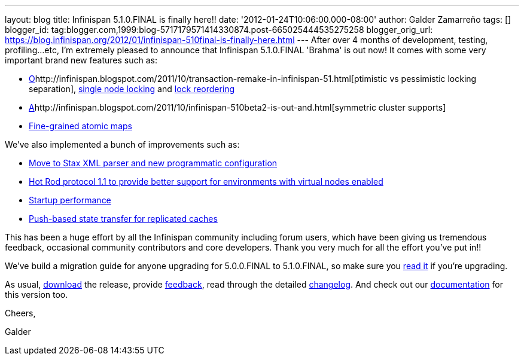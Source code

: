 ---
layout: blog
title: Infinispan 5.1.0.FINAL is finally here!!
date: '2012-01-24T10:06:00.000-08:00'
author: Galder Zamarreño
tags: []
blogger_id: tag:blogger.com,1999:blog-5717179571414330874.post-665025444535275258
blogger_orig_url: https://blog.infinispan.org/2012/01/infinispan-510final-is-finally-here.html
---
After over 4 months of development, testing, profiling...etc, I'm
extremely pleased to announce that Infinispan 5.1.0.FINAL 'Brahma' is
out now! It comes with some very important brand new features such as:

* http://infinispan.blogspot.com/2011/10/transaction-remake-in-infinispan-51.html[O]http://infinispan.blogspot.com/2011/10/transaction-remake-in-infinispan-51.html[ptimistic
vs pessimistic locking separation],
http://infinispan.blogspot.com/2011/11/more-locking-improvements-in-infinispan.html[single
node locking] and
https://community.jboss.org/wiki/LockReorderingForAvoidingDeadlocks[lock
reordering]
* http://infinispan.blogspot.com/2011/10/infinispan-510beta2-is-out-and.html[A]http://infinispan.blogspot.com/2011/10/infinispan-510beta2-is-out-and.html[symmetric
cluster supports]
* http://infinispan.blogspot.com/2011/10/infinispan-510beta3-is-out-with-atomic.html[Fine-grained
atomic maps]

We've also implemented a bunch of improvements such as:

* http://infinispan.blogspot.com/2012/01/configuration-changes-in-infinispan.html[Move
to Stax XML parser and new programmatic configuration]
* http://infinispan.blogspot.com/2011/10/infinispan-510beta3-is-out-with-atomic.html[Hot
Rod protocol 1.1 to provide better support for environments with virtual
nodes enabled]
* http://infinispan.blogspot.com/2011/12/startup-performance.html[Startup
performance]
* http://infinispan.blogspot.com/2011/09/next-infinispan-510-alpha-hits-streets.html[Push-based
state transfer for replicated caches]

This has been a huge effort by all the Infinispan community including
forum users, which have been giving us tremendous feedback, occasional
community contributors and core developers. Thank you very much for all
the effort you've put in!!



We've build a migration guide for anyone upgrading for 5.0.0.FINAL to
5.1.0.FINAL, so make sure you
https://docs.jboss.org/author/display/ISPN/Upgrading+from+5.0+to+5.1[read
it] if you're upgrading.



As usual, http://www.jboss.org/infinispan/downloads[download] the
release, provide
http://community.jboss.org/en/infinispan?view=discussions[feedback],
read through the detailed
https://issues.jboss.org/secure/ReleaseNote.jspa?projectId=12310799&version=12313470[changelog].
And check out our
https://docs.jboss.org/author/display/ISPN51/Home[documentation] for
this version too.



Cheers,

Galder
